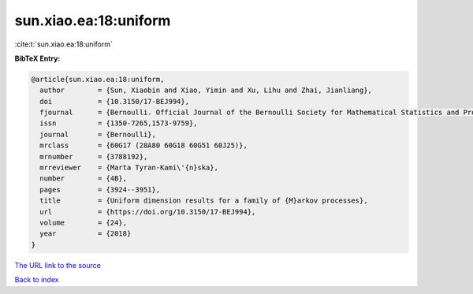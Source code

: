 sun.xiao.ea:18:uniform
======================

:cite:t:`sun.xiao.ea:18:uniform`

**BibTeX Entry:**

.. code-block:: bibtex

   @article{sun.xiao.ea:18:uniform,
     author        = {Sun, Xiaobin and Xiao, Yimin and Xu, Lihu and Zhai, Jianliang},
     doi           = {10.3150/17-BEJ994},
     fjournal      = {Bernoulli. Official Journal of the Bernoulli Society for Mathematical Statistics and Probability},
     issn          = {1350-7265,1573-9759},
     journal       = {Bernoulli},
     mrclass       = {60G17 (28A80 60G18 60G51 60J25)},
     mrnumber      = {3788192},
     mrreviewer    = {Marta Tyran-Kami\'{n}ska},
     number        = {4B},
     pages         = {3924--3951},
     title         = {Uniform dimension results for a family of {M}arkov processes},
     url           = {https://doi.org/10.3150/17-BEJ994},
     volume        = {24},
     year          = {2018}
   }

`The URL link to the source <https://doi.org/10.3150/17-BEJ994>`__


`Back to index <../By-Cite-Keys.html>`__
